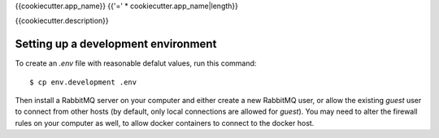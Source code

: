 {{cookiecutter.app_name}}
{{'=' * cookiecutter.app_name|length}}

{{cookiecutter.description}}


Setting up a development environment
------------------------------------

To create an `.env` file with reasonable defalut values, run this command::

  $ cp env.development .env

Then install a RabbitMQ server on your computer and either create a
new RabbitMQ user, or allow the existing `guest` user to connect from
other hosts (by default, only local connections are allowed for
`guest`). You may need to alter the firewall rules on your computer as
well, to allow docker containers to connect to the docker host.
